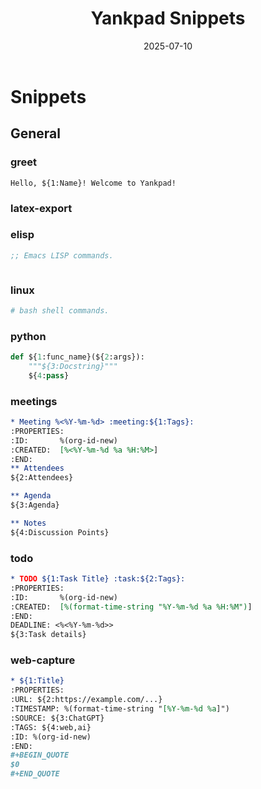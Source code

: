 #+TITLE: Yankpad Snippets
#+DATE: 2025-07-10

* Snippets

** General
*** greet
:PROPERTIES:
:yankpad-trigger: hello
:END:
#+BEGIN_SRC text
  Hello, ${1:Name}! Welcome to Yankpad!
#+END_SRC

*** latex-export
:PROPERTIES:
:yankpad-trigger: latexp
:END:
#+BEGIN_EXPORT latex
;; org to latex export



#+END_EXPORT

*** elisp
:PROPERTIES:
:yankpad-trigger: elfunc
:END:
#+BEGIN_SRC emacs-lisp
;; Emacs LISP commands.


#+END_SRC

*** linux
:PROPERTIES:
:yankpad-trigger: bashfc
:END:
#+BEGIN_SRC bash
# bash shell commands.

#+END_SRC

*** python
:PROPERTIES:
:yankpad-trigger: pyfunc
:END:
#+BEGIN_SRC python
  def ${1:func_name}(${2:args}):
      """${3:Docstring}"""
      ${4:pass}
#+END_SRC

*** meetings
:PROPERTIES:
:yankpad-trigger: meet
:END:
#+BEGIN_SRC org
  * Meeting %<%Y-%m-%d> :meeting:${1:Tags}:
  :PROPERTIES:
  :ID:       %(org-id-new)
  :CREATED:  [%<%Y-%m-%d %a %H:%M>]
  :END:
  ** Attendees
  ${2:Attendees}

  ** Agenda
  ${3:Agenda}

  ** Notes
  ${4:Discussion Points}
#+END_SRC

*** todo
:PROPERTIES:
:yankpad-trigger: task
:END:
#+BEGIN_SRC org
  * TODO ${1:Task Title} :task:${2:Tags}:
  :PROPERTIES:
  :ID:       %(org-id-new)
  :CREATED:  [%(format-time-string "%Y-%m-%d %a %H:%M")]
  :END:
  DEADLINE: <%<%Y-%m-%d>>
  ${3:Task details}
#+END_SRC
 
*** web-capture
:PROPERTIES:
:yankpad-trigger: wc
:END:
#+BEGIN_SRC org
  * ${1:Title}
  :PROPERTIES:
  :URL: ${2:https://example.com/...}
  :TIMESTAMP: %(format-time-string "[%Y-%m-%d %a]")
  :SOURCE: ${3:ChatGPT}
  :TAGS: ${4:web,ai}
  :ID: %(org-id-new)
  :END:
  #+BEGIN_QUOTE
  $0
  #+END_QUOTE
#+END_SRC




